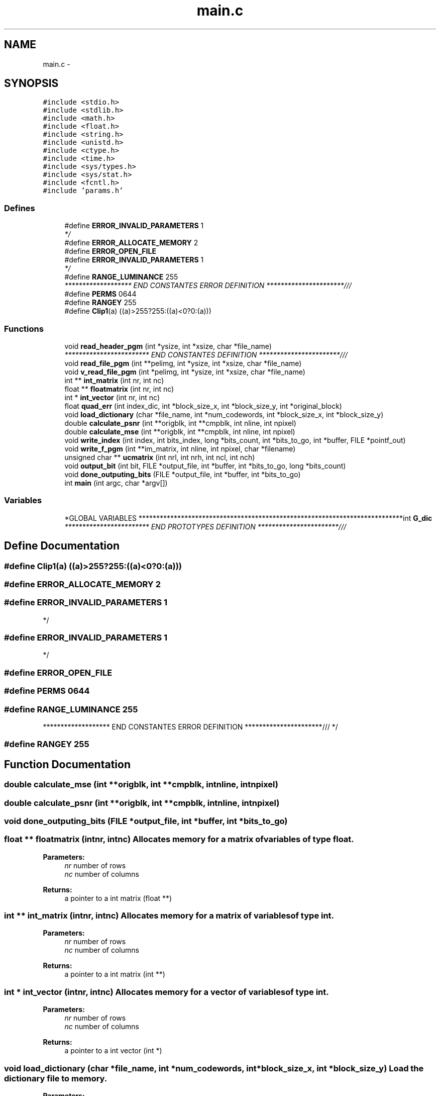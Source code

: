 .TH "main.c" 3 "Fri Nov 25 2011" "Version v1.0.0" "Cuda Codificador" \" -*- nroff -*-
.ad l
.nh
.SH NAME
main.c \- 
.SH SYNOPSIS
.br
.PP
\fC#include <stdio.h>\fP
.br
\fC#include <stdlib.h>\fP
.br
\fC#include <math.h>\fP
.br
\fC#include <float.h>\fP
.br
\fC#include <string.h>\fP
.br
\fC#include <unistd.h>\fP
.br
\fC#include <ctype.h>\fP
.br
\fC#include <time.h>\fP
.br
\fC#include <sys/types.h>\fP
.br
\fC#include <sys/stat.h>\fP
.br
\fC#include <fcntl.h>\fP
.br
\fC#include 'params.h'\fP
.br

.SS "Defines"

.in +1c
.ti -1c
.RI "#define \fBERROR_INVALID_PARAMETERS\fP   1"
.br
.RI "\fI*/ \fP"
.ti -1c
.RI "#define \fBERROR_ALLOCATE_MEMORY\fP   2"
.br
.ti -1c
.RI "#define \fBERROR_OPEN_FILE\fP"
.br
.ti -1c
.RI "#define \fBERROR_INVALID_PARAMETERS\fP   1"
.br
.RI "\fI*/ \fP"
.ti -1c
.RI "#define \fBRANGE_LUMINANCE\fP   255"
.br
.RI "\fI******************* END CONSTANTES ERROR DEFINITION **********************/// \fP"
.ti -1c
.RI "#define \fBPERMS\fP   0644"
.br
.ti -1c
.RI "#define \fBRANGEY\fP   255"
.br
.ti -1c
.RI "#define \fBClip1\fP(a)   ((a)>255?255:((a)<0?0:(a)))"
.br
.in -1c
.SS "Functions"

.in +1c
.ti -1c
.RI "void \fBread_header_pgm\fP (int *ysize, int *xsize, char *file_name)"
.br
.RI "\fI************************ END CONSTANTES DEFINITION ***********************/// \fP"
.ti -1c
.RI "void \fBread_file_pgm\fP (int **pelimg, int *ysize, int *xsize, char *file_name)"
.br
.ti -1c
.RI "void \fBv_read_file_pgm\fP (int *pelimg, int *ysize, int *xsize, char *file_name)"
.br
.ti -1c
.RI "int ** \fBint_matrix\fP (int nr, int nc)"
.br
.ti -1c
.RI "float ** \fBfloatmatrix\fP (int nr, int nc)"
.br
.ti -1c
.RI "int * \fBint_vector\fP (int nr, int nc)"
.br
.ti -1c
.RI "float \fBquad_err\fP (int index_dic, int *block_size_x, int *block_size_y, int *original_block)"
.br
.ti -1c
.RI "void \fBload_dictionary\fP (char *file_name, int *num_codewords, int *block_size_x, int *block_size_y)"
.br
.ti -1c
.RI "double \fBcalculate_psnr\fP (int **origblk, int **cmpblk, int nline, int npixel)"
.br
.ti -1c
.RI "double \fBcalculate_mse\fP (int **origblk, int **cmpblk, int nline, int npixel)"
.br
.ti -1c
.RI "void \fBwrite_index\fP (int index, int bits_index, long *bits_count, int *bits_to_go, int *buffer, FILE *pointf_out)"
.br
.ti -1c
.RI "void \fBwrite_f_pgm\fP (int **im_matrix, int nline, int npixel, char *filename)"
.br
.ti -1c
.RI "unsigned char ** \fBucmatrix\fP (int nrl, int nrh, int ncl, int nch)"
.br
.ti -1c
.RI "void \fBoutput_bit\fP (int bit, FILE *output_file, int *buffer, int *bits_to_go, long *bits_count)"
.br
.ti -1c
.RI "void \fBdone_outputing_bits\fP (FILE *output_file, int *buffer, int *bits_to_go)"
.br
.ti -1c
.RI "int \fBmain\fP (int argc, char *argv[])"
.br
.in -1c
.SS "Variables"

.in +1c
.ti -1c
.RI "*GLOBAL VARIABLES ***************************************************************************int \fBG_dic\fP"
.br
.RI "\fI************************ END PROTOTYPES DEFINITION ***********************/// \fP"
.in -1c
.SH "Define Documentation"
.PP 
.SS "#define Clip1(a)   ((a)>255?255:((a)<0?0:(a)))"
.SS "#define ERROR_ALLOCATE_MEMORY   2"
.SS "#define ERROR_INVALID_PARAMETERS   1"
.PP
*/ 
.SS "#define ERROR_INVALID_PARAMETERS   1"
.PP
*/ 
.SS "#define ERROR_OPEN_FILE"
.SS "#define PERMS   0644"
.SS "#define RANGE_LUMINANCE   255"
.PP
******************* END CONSTANTES ERROR DEFINITION **********************/// */ 
.SS "#define RANGEY   255"
.SH "Function Documentation"
.PP 
.SS "double calculate_mse (int **origblk, int **cmpblk, intnline, intnpixel)"
.SS "double calculate_psnr (int **origblk, int **cmpblk, intnline, intnpixel)"
.SS "void done_outputing_bits (FILE *output_file, int *buffer, int *bits_to_go)"
.SS "float ** floatmatrix (intnr, intnc)"Allocates memory for a matrix of variables of type float. 
.PP
\fBParameters:\fP
.RS 4
\fInr\fP number of rows 
.br
\fInc\fP number of columns 
.RE
.PP
\fBReturns:\fP
.RS 4
a pointer to a int matrix (float **) 
.RE
.PP

.SS "int ** int_matrix (intnr, intnc)"Allocates memory for a matrix of variables of type int. 
.PP
\fBParameters:\fP
.RS 4
\fInr\fP number of rows 
.br
\fInc\fP number of columns 
.RE
.PP
\fBReturns:\fP
.RS 4
a pointer to a int matrix (int **) 
.RE
.PP

.SS "int * int_vector (intnr, intnc)"Allocates memory for a vector of variables of type int. 
.PP
\fBParameters:\fP
.RS 4
\fInr\fP number of rows 
.br
\fInc\fP number of columns 
.RE
.PP
\fBReturns:\fP
.RS 4
a pointer to a int vector (int *) 
.RE
.PP

.SS "void load_dictionary (char *file_name, int *num_codewords, int *block_size_x, int *block_size_y)"Load the dictionary file to memory. 
.PP
\fBParameters:\fP
.RS 4
\fIfile_name\fP the name of the dictionary file 
.br
\fInum_codewords\fP number of blocks of the dictionary 
.br
\fIblock_size_x\fP horizontal size of the block 
.br
\fIblock_size_y\fP vertical size of the block 
.RE
.PP

.SS "int main (intargc, char *argv[])"
.SS "void output_bit (intbit, FILE *output_file, int *buffer, int *bits_to_go, long *bits_count)"
.SS "float quad_err (intindex_dic, int *block_size_x, int *block_size_y, int *original_block)"Calculate the square error between a vector and a training set of the codebook vector. 
.PP
\fBParameters:\fP
.RS 4
\fIindex_dic\fP index of the dictionary row 
.br
\fIblock_size_x\fP horizontal size of the block 
.br
\fIblock_size_y\fP vertical size of the block 
.br
\fIoriginal_block\fP the current block 
.RE
.PP
\fBReturns:\fP
.RS 4
the square error value 
.RE
.PP

.SS "void read_file_pgm (int **pelimg, int *ysize, int *xsize, char *file_name)"Copy the image to memory 
.PP
\fBParameters:\fP
.RS 4
\fIpelimg\fP vector where the image will be saved 
.br
\fIysize\fP image vertical dimension 
.br
\fIxsize\fP image horizontal dimensio 
.br
\fIfile_name\fP file name of the image that will be coded 
.RE
.PP

.SS "void read_header_pgm (int *ysize, int *xsize, char *file_name)"
.PP
************************ END CONSTANTES DEFINITION ***********************/// PROTOTYPES DEFINITION ///
.PP
Reads the information of a pgm file to calculate the horizontal and vertical size.
.PP
\fBParameters:\fP
.RS 4
\fIysize\fP image vertical dimension 
.br
\fIxsize\fP image horizontal dimensio 
.br
\fIfile_name\fP file name of the image that will be coded 
.RE
.PP

.SS "unsigned char ** ucmatrix (intnrl, intnrh, intncl, intnch)"
.SS "void v_read_file_pgm (int *pelimg, int *ysize, int *xsize, char *file_name)"Copy the image to memory 
.PP
\fBParameters:\fP
.RS 4
\fIpelimg\fP vector where the image will be saved 
.br
\fIysize\fP image vertical dimension 
.br
\fIxsize\fP image horizontal dimensio 
.br
\fIfile_name\fP file name of the image that will be coded 
.RE
.PP

.SS "void write_f_pgm (int **im_matrix, intnline, intnpixel, char *filename)"
.SS "void write_index (intindex, intbits_index, long *bits_count, int *bits_to_go, int *buffer, FILE *pointf_out)"
.SH "Variable Documentation"
.PP 
.SS "* GLOBAL VARIABLES* ************************************************************************** int \fBG_dic\fP"
.PP
************************ END PROTOTYPES DEFINITION ***********************/// */ 
.SH "Author"
.PP 
Generated automatically by Doxygen for Cuda Codificador from the source code.
